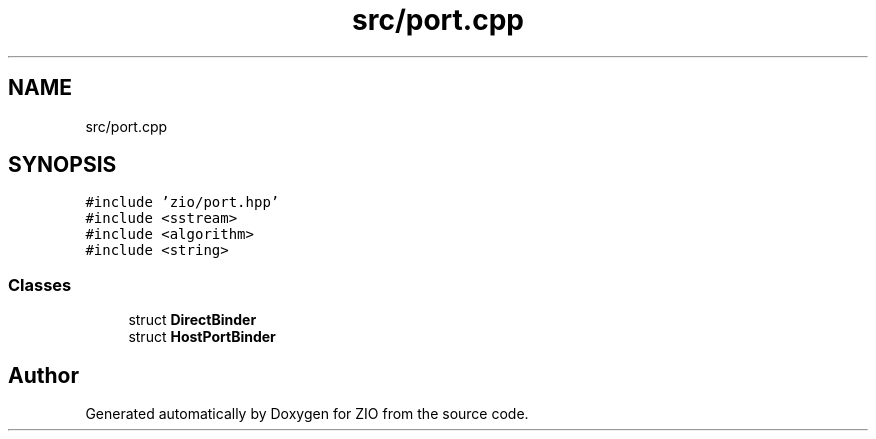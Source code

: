 .TH "src/port.cpp" 3 "Tue Feb 4 2020" "ZIO" \" -*- nroff -*-
.ad l
.nh
.SH NAME
src/port.cpp
.SH SYNOPSIS
.br
.PP
\fC#include 'zio/port\&.hpp'\fP
.br
\fC#include <sstream>\fP
.br
\fC#include <algorithm>\fP
.br
\fC#include <string>\fP
.br

.SS "Classes"

.in +1c
.ti -1c
.RI "struct \fBDirectBinder\fP"
.br
.ti -1c
.RI "struct \fBHostPortBinder\fP"
.br
.in -1c
.SH "Author"
.PP 
Generated automatically by Doxygen for ZIO from the source code\&.
